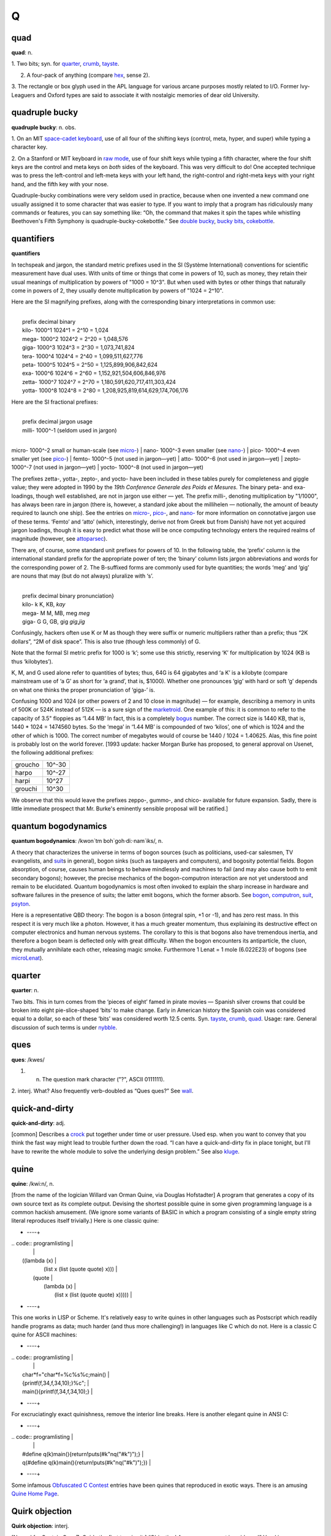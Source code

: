 ======
Q
======

quad
===========

**quad**: n.

1. Two bits; syn. for `quarter <quarter>`__,
`crumb <./C.html#crumb>`__, `tayste <./T.html#tayste>`__.

2. A four-pack of anything (compare `hex <./H.html#hex>`__, sense 2).

3. The rectangle or box glyph used in the APL language for various
arcane purposes mostly related to I/O. Former Ivy-Leaguers and Oxford
types are said to associate it with nostalgic memories of dear old
University.
 

quadruple bucky
================

**quadruple bucky**: n. obs.

1. On an MIT `space-cadet
keyboard <./S.html#space-cadet-keyboard>`__, use of all four of the
shifting keys (control, meta, hyper, and super) while typing a character
key.

2. On a Stanford or MIT keyboard in `raw mode <./R.html#raw-mode>`__,
use of four shift keys while typing a fifth character, where the four
shift keys are the control and meta keys on *both* sides of the
keyboard. This was very difficult to do! One accepted technique was to
press the left-control and left-meta keys with your left hand, the
right-control and right-meta keys with your right hand, and the fifth
key with your nose.

Quadruple-bucky combinations were very seldom used in practice, because
when one invented a new command one usually assigned it to some
character that was easier to type. If you want to imply that a program
has ridiculously many commands or features, you can say something like:
“Oh, the command that makes it spin the tapes while whistling
Beethoven's Fifth Symphony is quadruple-bucky-cokebottle.” See `double
bucky <./D.html#double-bucky>`__, `bucky
bits <./B.html#bucky-bits>`__,
`cokebottle <./C.html#cokebottle>`__.
 

quantifiers
================

**quantifiers**

In techspeak and jargon, the standard metric prefixes used in the SI
(Système International) conventions for scientific measurement have dual
uses. With units of time or things that come in powers of 10, such as
money, they retain their usual meanings of multiplication by powers of
"1000 = 10^3". But when used with bytes or other things that naturally
come in powers of 2, they usually denote multiplication by powers of
"1024 = 2^10".

Here are the SI magnifying prefixes, along with the corresponding binary
interpretations in common use:

| 
|  prefix  decimal  binary
|  kilo-   1000^1   1024^1 = 2^10 = 1,024 
|  mega-   1000^2   1024^2 = 2^20 = 1,048,576 
|  giga-   1000^3   1024^3 = 2^30 = 1,073,741,824 
|  tera-   1000^4   1024^4 = 2^40 = 1,099,511,627,776 
|  peta-   1000^5   1024^5 = 2^50 = 1,125,899,906,842,624 
|  exa-    1000^6   1024^6 = 2^60 = 1,152,921,504,606,846,976 
|  zetta-  1000^7   1024^7 = 2^70 = 1,180,591,620,717,411,303,424 
|  yotta-  1000^8   1024^8 = 2^80 = 1,208,925,819,614,629,174,706,176 

Here are the SI fractional prefixes:

| 
|  prefix  decimal     jargon usage
|  milli-  1000^-1     (seldom used in jargon)
| 
micro-  1000^-2     small or human-scale (see \ `micro- <./M.html#micro->`__)
| 
nano-   1000^-3     even smaller (see \ `nano- <./N.html#nano->`__)
| 
pico-   1000^-4     even smaller yet (see \ `pico- <./P.html#pico->`__)
|  femto-  1000^-5     (not used in jargon—yet)
|  atto-   1000^-6     (not used in jargon—yet)
|  zepto-  1000^-7     (not used in jargon—yet)
|  yocto-  1000^-8     (not used in jargon—yet)

The prefixes zetta-, yotta-, zepto-, and yocto- have been included in
these tables purely for completeness and giggle value; they were adopted
in 1990 by the *19th Conference Generale des Poids et Mesures*. The
binary peta- and exa- loadings, though well established, are not in
jargon use either — yet. The prefix milli-, denoting multiplication by
"1/1000", has always been rare in jargon (there is, however, a
standard joke about the millihelen — notionally, the amount of beauty
required to launch one ship). See the entries on
`micro- <./M.html#micro->`__, `pico- <./P.html#pico->`__, and
`nano- <./N.html#nano->`__ for more information on connotative jargon
use of these terms. ‘Femto’ and ‘atto’ (which, interestingly, derive not
from Greek but from Danish) have not yet acquired jargon loadings,
though it is easy to predict what those will be once computing
technology enters the required realms of magnitude (however, see
`attoparsec <./A.html#attoparsec>`__).

There are, of course, some standard unit prefixes for powers of 10. In
the following table, the ‘prefix’ column is the international standard
prefix for the appropriate power of ten; the ‘binary’ column lists
jargon abbreviations and words for the corresponding power of 2. The
B-suffixed forms are commonly used for byte quantities; the words ‘meg’
and ‘gig’ are nouns that may (but do not always) pluralize with ‘s’.

| 
|  prefix   decimal   binary       pronunciation}
|  kilo-       k      K, KB,       *kay*
|  mega-       M      M, MB, meg   *meg*
|  giga-       G      G, GB, gig   *gig*,\ *jig*

Confusingly, hackers often use K or M as though they were suffix or
numeric multipliers rather than a prefix; thus “2K dollars”, “2M of disk
space”. This is also true (though less commonly) of G.

Note that the formal SI metric prefix for 1000 is ‘k’; some use this
strictly, reserving ‘K’ for multiplication by 1024 (KB is thus
‘kilobytes’).

K, M, and G used alone refer to quantities of bytes; thus, 64G is 64
gigabytes and ‘a K’ is a kilobyte (compare mainstream use of ‘a G’ as
short for ‘a grand’, that is, $1000). Whether one pronounces ‘gig’ with
hard or soft ‘g’ depends on what one thinks the proper pronunciation of
‘giga-’ is.

Confusing 1000 and 1024 (or other powers of 2 and 10 close in magnitude)
— for example, describing a memory in units of 500K or 524K instead of
512K — is a sure sign of the `marketroid <./M.html#marketroid>`__.
One example of this: it is common to refer to the capacity of 3.5"
floppies as ‘1.44 MB’ In fact, this is a completely
`bogus <./B.html#bogus>`__ number. The correct size is 1440 KB, that
is, 1440 \* 1024 = 1474560 bytes. So the ‘mega’ in ‘1.44 MB’ is
compounded of two ‘kilos’, one of which is 1024 and the other of which
is 1000. The correct number of megabytes would of course be 1440 / 1024
= 1.40625. Alas, this fine point is probably lost on the world forever.
[1993 update: hacker Morgan Burke has proposed, to general approval on
Usenet, the following additional prefixes:

+-----------+----------+
| groucho   | 10^-30   |
+-----------+----------+
| harpo     | 10^-27   |
+-----------+----------+
| harpi     | 10^27    |
+-----------+----------+
| grouchi   | 10^30    |
+-----------+----------+

We observe that this would leave the prefixes zeppo-, gummo-, and chico-
available for future expansion. Sadly, there is little immediate
prospect that Mr. Burke's eminently sensible proposal will be ratified.]

 

quantum bogodynamics
========================

**quantum bogodynamics**: /kwon´tm boh\`goh·di:·nam´iks/, n.

A theory that characterizes the universe in terms of bogon sources (such
as politicians, used-car salesmen, TV evangelists, and
`suit <./S.html#suit>`__\ s in general), bogon sinks (such as
taxpayers and computers), and bogosity potential fields. Bogon
absorption, of course, causes human beings to behave mindlessly and
machines to fail (and may also cause both to emit secondary bogons);
however, the precise mechanics of the bogon-computron interaction are
not yet understood and remain to be elucidated. Quantum bogodynamics is
most often invoked to explain the sharp increase in hardware and
software failures in the presence of suits; the latter emit bogons,
which the former absorb. See `bogon <./B.html#bogon>`__,
`computron <./C.html#computron>`__, `suit <./S.html#suit>`__,
`psyton <./P.html#psyton>`__.

Here is a representative QBD theory: The bogon is a boson (integral
spin, +1 or -1), and has zero rest mass. In this respect it is very much
like a photon. However, it has a much greater momentum, thus explaining
its destructive effect on computer electronics and human nervous
systems. The corollary to this is that bogons also have tremendous
inertia, and therefore a bogon beam is deflected only with great
difficulty. When the bogon encounters its antiparticle, the cluon, they
mutually annihilate each other, releasing magic smoke. Furthermore 1
Lenat = 1 mole (6.022E23) of bogons (see
`microLenat <./M.html#microLenat>`__).
 

quarter
===========

**quarter**: n.

Two bits. This in turn comes from the ‘pieces of eight’ famed in pirate
movies — Spanish silver crowns that could be broken into eight
pie-slice-shaped ‘bits’ to make change. Early in American history the
Spanish coin was considered equal to a dollar, so each of these ‘bits’
was considered worth 12.5 cents. Syn. `tayste <./T.html#tayste>`__,
`crumb <./C.html#crumb>`__, `quad <quad>`__. Usage: rare.
General discussion of such terms is under
`nybble <./N.html#nybble>`__.

 

ques
===========

**ques**: /kwes/

1. n. The question mark character ("?", ASCII 0111111).

2. interj. What? Also frequently verb-doubled as “Ques ques?” See
`wall <./W.html#wall>`__.
 

quick-and-dirty
================

**quick-and-dirty**: adj.

[common] Describes a `crock <./C.html#crock>`__ put together under
time or user pressure. Used esp. when you want to convey that you think
the fast way might lead to trouble further down the road. “I can have a
quick-and-dirty fix in place tonight, but I'll have to rewrite the whole
module to solve the underlying design problem.” See also
`kluge <./K.html#kluge>`__.

 
quine
========
 

**quine**: /kwi:n/, n.

[from the name of the logician Willard van Orman Quine, via Douglas
Hofstadter] A program that generates a copy of its own source text as
its complete output. Devising the shortest possible quine in some given
programming language is a common hackish amusement. (We ignore some
variants of BASIC in which a program consisting of a single empty string
literal reproduces itself trivially.) Here is one classic quine:

+     ----+
| .. code:: programlisting                                                 |
|                                                                          |
|     ((lambda (x)                                                         |
|       (list x (list (quote quote) x)))                                   |
|      (quote                                                              |
|         (lambda (x)                                                      |
|           (list x (list (quote quote) x)))))                             |
                                                                          
+     ----+

This one works in LISP or Scheme. It's relatively easy to write quines
in other languages such as Postscript which readily handle programs as
data; much harder (and thus more challenging!) in languages like C which
do not. Here is a classic C quine for ASCII machines:

+     ----+
| .. code:: programlisting                                                 |
|                                                                          |
|     char*f="char*f=%c%s%c;main()                                         |
|     {printf(f,34,f,34,10);}%c";                                          |
|     main(){printf(f,34,f,34,10);}                                        |
                                                                          
+     ----+

For excruciatingly exact quinishness, remove the interior line breaks.
Here is another elegant quine in ANSI C:

+     ----+
| .. code:: programlisting                                                 |
|                                                                          |
|     #define q(k)main(){return!puts(#k"\nq("#k")");}                      |
|     q(#define q(k)main(){return!puts(#k"\nq("#k")");})                   |
                                                                          
+     ----+

Some infamous `Obfuscated C
Contest <./O.html#Obfuscated-C-Contest>`__ entries have been quines
that reproduced in exotic ways. There is an amusing `Quine Home
Page <http://www.nyx.org/~gthompso/quine.htm>`__.



Quirk objection
==================

**Quirk objection**: interj.

[Named for Captain Gym Z. Quirk, the first to raise it.] “Objection!
Assumes organ not in evidence!” Used in "news.admin.net-abuse.email"
to point out that a comment assumes the presence of something whose
existence has not been proven, such as a spammer's brain or gonads. This
is not used to refer to things that are definitely proven *not* to
exist, such as a spammer's ethics. It's applicable to enough postings
there that a poster wishing to raise the objection often need merely say
“ObQuirk!”, an instance of the `Ob- <./O.html#Ob->`__ convention.
 

quote chapter and verse
=============================

**quote chapter and verse**: v.

[by analogy with the mainstream phrase] To cite a relevant excerpt from
an appropriate `bible <./B.html#bible>`__. “I don't care if **rn**
gets it wrong; ‘Followup-To: poster’ is explicitly permitted by
`RFC <./R.html#RFC>`__-1036. I'll quote chapter and verse if you
don't believe me.” See also `legalese <./L.html#legalese>`__,
`language lawyer <./L.html#language-lawyer>`__,
`RTFS <./R.html#RTFS>`__ (sense 2).
 

quotient
==================

**quotient**: n.

See `coefficient of X <./C.html#coefficient-of-X>`__.
 

quux
==============

**quux**: /kwuhks/, n.

[Mythically, from the Latin semi-deponent verb quuxo, quuxare, quuxandum
iri; noun form variously ‘quux’ (plural ‘quuces’, anglicized to
‘quuxes’) and ‘quuxu’ (genitive plural is ‘quuxuum’, for four u-letters
out of seven in all, using up all the ‘u’ letters in Scrabble).]

1. Originally, a `metasyntactic
variable <./M.html#metasyntactic-variable>`__ like
`foo <./F.html#foo>`__ and `foobar <./F.html#foobar>`__. Invented
by Guy Steele for precisely this purpose when he was young and naive and
not yet interacting with the real computing community. Many people
invent such words; this one seems simply to have been lucky enough to
have spread a little. In an eloquent display of poetic justice, it has
returned to the originator in the form of a nickname.

2. interj. See `foo <./F.html#foo>`__; however, denotes very little
disgust, and is uttered mostly for the sake of the sound of it.

3. Guy Steele in his persona as ‘The Great Quux’, which is somewhat
infamous for light verse and for the ‘Crunchly’ cartoons.

4. In some circles, used as a punning opposite of ‘crux’. “Ah, that's
the quux of the matter!” implies that the point is *not* crucial
(compare `tip of the ice-cube <./T.html#tip-of-the-ice-cube>`__).

5. quuxy: adj. Of or pertaining to a quux.

qux
=======

**qux**: /kwuhks/

The fourth of the standard `metasyntactic
variable <./M.html#metasyntactic-variable>`__, after
`baz <./B.html#baz>`__ and before the quu(u...)x series. See
`foo <./F.html#foo>`__, `bar <./B.html#bar>`__,
`baz <./B.html#baz>`__, `quux <quux>`__. This appears to be a
recent mutation from `quux <quux>`__, and many versions
(especially older versions) of the standard series just run
`foo <./F.html#foo>`__, `bar <./B.html#bar>`__,
`baz <./B.html#baz>`__, `quux <quux>`__, ....


QWERTY
===========

**QWERTY**: /kwer´tee/, adj.

[from the keycaps at the upper left] Pertaining to a standard
English-language typewriter keyboard (sometimes called the Sholes
keyboard after its inventor), as opposed to Dvorak or non-US-ASCII
layouts or a `space-cadet keyboard <./S.html#space-cadet-keyboard>`__
or APL keyboard.

Historical note: The QWERTY layout is a fine example of a
`fossil <./F.html#fossil>`__. It is sometimes said that it was
designed to slow down the typist, but this is wrong; it was designed to
allow *faster* typing — under a constraint now long obsolete. In early
typewriters, fast typing using nearby type-bars jammed the mechanism. So
Sholes fiddled the layout to separate the letters of many common
digraphs (he did a far from perfect job, though; ‘th’, ‘tr’, ‘ed’, and
‘er’, for example, each use two nearby keys). Also, putting the letters
of ‘typewriter’ on one line allowed it to be typed with particular speed
and accuracy for `demo <./D.html#demo>`__\ s. The jamming problem was
essentially solved soon afterward by a suitable use of springs, but the
keyboard layout lives on.

The QWERTY keyboard has also spawned some unhelpful economic myths about
how technical standards get and stay established; see
`http://www.reasonmag.com/9606/Fe.QWERTY.html <http://reason.com/9606/Fe.QWERTY>`__.
 
